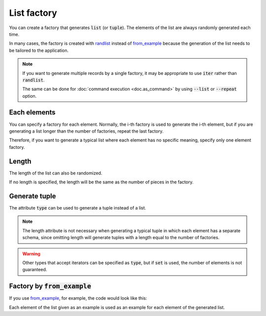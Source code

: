 List factory
============

You can create a factory that generates :code:`list` (or :code:`tuple`). The elements of the list are always randomly generated each time.

In many cases, the factory is created with `randlist <randog.factory.html#randog.factory.randlist>`_ instead of `from_example <randog.factory.html#randog.factory.from_example>`_ because the generation of the list needs to be tailored to the application.

.. doctest::

    >>> import randog.factory

    >>> factory = randog.factory.randlist(
    ...     randog.factory.randint(0, 100),
    ...     randog.factory.randstr(),
    ... )

    >>> generated = factory.next()
    >>> assert isinstance(generated, list)
    >>> assert isinstance(generated[0], int)
    >>> assert isinstance(generated[1], str)

.. note::

    If you want to generate multiple records by a single factory, it may be appropriate to use :code:`iter` rather than :code:`randlist`.

    .. doctest::

        >>> import randog.factory

        >>> factory = randog.factory.randdict(
        ...     id=randog.factory.randint(0, 999_999),
        ...     price=randog.factory.randdecimal(0, 1000, decimal_len=2),
        ... )

        >>> # generate 200 records
        >>> record_list = list(factory.iter(200))

    The same can be done for :doc:`command execution <doc.as_command>` by using :code:`--list` or :code:`--repeat` option.


Each elements
-------------
You can specify a factory for each element. Normally, the i-th factory is used to generate the i-th element, but if you are generating a list longer than the number of factories, repeat the last factory.

.. doctest::

    >>> import randog.factory

    >>> el_factories = [
    ...     randog.factory.randint(0, 100),
    ...     randog.factory.randstr(),
    ...     randog.factory.randbool(),
    ... ]
    >>> factory = randog.factory.randlist(
    ...     *el_factories,
    ...     length=4,
    ... )

    >>> generated = factory.next()
    >>> assert isinstance(generated, list)
    >>> assert len(generated) == 4
    >>> assert isinstance(generated[0], int)    # by el_factories[0]
    >>> assert isinstance(generated[1], str)    # by el_factories[1]
    >>> assert isinstance(generated[2], bool)   # by el_factories[2]
    >>> assert isinstance(generated[3], bool)   # by el_factories[2]

Therefore, if you want to generate a typical list where each element has no specific meaning, specify only one element factory.

.. doctest::

    >>> import randog.factory

    >>> factory = randog.factory.randlist(
    ...     randog.factory.randint(0, 100),
    ...     length=4,
    ... )

    >>> generated = factory.next()
    >>> assert isinstance(generated, list)
    >>> assert len(generated) == 4
    >>> for el in generated:
    ...     assert isinstance(el, int)


Length
------

The length of the list can also be randomized.

.. doctest::

    >>> import randog.factory

    >>> factory = randog.factory.randlist(
    ...     randog.factory.randint(0, 100),
    ...     length=randog.factory.randint(3, 5),
    ... )

    >>> # Repeat generation to make sure length is at random
    >>> lengths = set(map(len, factory.iter(1000)))
    >>> assert lengths == {3, 4, 5}

If no length is specified, the length will be the same as the number of pieces in the factory.

.. doctest::

    >>> import randog.factory

    >>> el_factories = [
    ...     randog.factory.randint(0, 100),
    ...     randog.factory.randstr(),
    ...     randog.factory.randbool(),
    ... ]
    >>> factory = randog.factory.randlist(
    ...     *el_factories,
    ... )

    >>> generated = factory.next()
    >>> assert isinstance(generated, list)
    >>> assert len(generated) == len(el_factories)


Generate tuple
--------------

The attribute :code:`type` can be used to generate a tuple instead of a list.

.. doctest::

    >>> import randog.factory

    >>> factory = randog.factory.randlist(
    ...     randog.factory.randint(0, 100),
    ...     randog.factory.randstr(),
    ...     type=tuple,
    ... )

    >>> generated = factory.next()
    >>> assert isinstance(generated, tuple)

.. note::
    The length attribute is not necessary when generating a typical tuple in which each element has a separate schema, since omitting length will generate tuples with a length equal to the number of factories.

.. warning::
    Other types that accept iterators can be specified as :code:`type`, but if :code:`set` is used, the number of elements is not guaranteed.


Factory by :code:`from_example`
-------------------------------

If you use `from_example <randog.factory.html#randog.factory.from_example>`_, for example, the code would look like this:

.. doctest::

    >>> import randog.factory

    >>> factory = randog.factory.from_example([1, "a"])

    >>> generated = factory.next()
    >>> assert isinstance(generated, list)
    >>> assert isinstance(generated[0], int)
    >>> assert isinstance(generated[1], str)

Each element of the list given as an example is used as an example for each element of the generated list.
